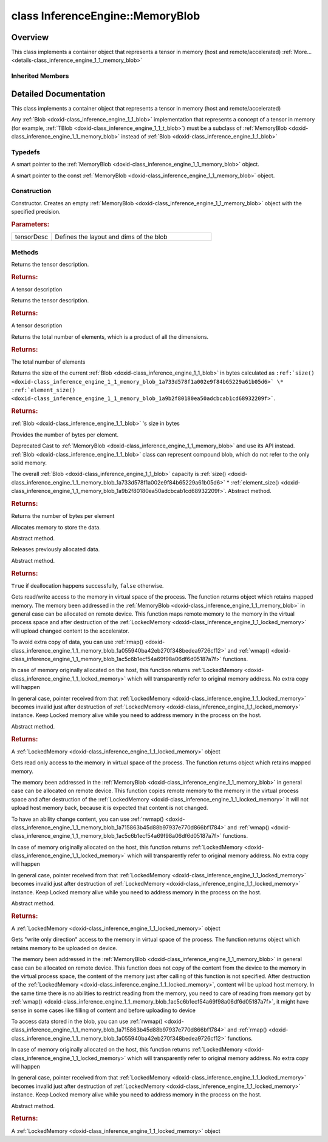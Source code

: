 .. index:: pair: class; InferenceEngine::MemoryBlob
.. _doxid-class_inference_engine_1_1_memory_blob:

class InferenceEngine::MemoryBlob
=================================



Overview
~~~~~~~~

This class implements a container object that represents a tensor in memory (host and remote/accelerated) :ref:`More...<details-class_inference_engine_1_1_memory_blob>`


.. ref-code-block:: cpp
	:class: doxyrest-overview-code-block

	#include <ie_blob.h>
	
	class MemoryBlob: public :ref:`InferenceEngine::Blob<doxid-class_inference_engine_1_1_blob>`
	{
	public:
		// typedefs
	
		typedef std::shared_ptr<MemoryBlob> :ref:`Ptr<doxid-class_inference_engine_1_1_memory_blob_1a294bf7449b6181f29ac05636a5968e1d>`;
		typedef std::shared_ptr<const MemoryBlob> :ref:`CPtr<doxid-class_inference_engine_1_1_memory_blob_1adae370cdc2fa2649928498f9e25dec9e>`;

		// construction
	
		:ref:`MemoryBlob<doxid-class_inference_engine_1_1_memory_blob_1ab1d851868f45acfbb7b5a0288cddd9d5>`(const :ref:`TensorDesc<doxid-class_inference_engine_1_1_tensor_desc>`& tensorDesc);

		// methods
	
		virtual const :ref:`TensorDesc<doxid-class_inference_engine_1_1_tensor_desc>`& :ref:`getTensorDesc<doxid-class_inference_engine_1_1_memory_blob_1a359897a812bf64603a67e4fc92b71aae>`() const;
		virtual :ref:`TensorDesc<doxid-class_inference_engine_1_1_tensor_desc>`& :ref:`getTensorDesc<doxid-class_inference_engine_1_1_memory_blob_1ac86c87548512f03bebf72c47cde4cc65>`();
		virtual size_t :ref:`size<doxid-class_inference_engine_1_1_memory_blob_1a733d578f1a002e9f84b65229a61b05d6>`() const;
		virtual size_t :ref:`byteSize<doxid-class_inference_engine_1_1_memory_blob_1a4c1e80abfbca64b8c1d3d8918b7af084>`() const;
		virtual size_t :ref:`element_size<doxid-class_inference_engine_1_1_memory_blob_1a9b2f80180ea50adcbcab1cd68932209f>`() const;
		virtual void :ref:`allocate<doxid-class_inference_engine_1_1_memory_blob_1a6b8605e3863617c5985d21bc91837b8f>`() = 0;
		virtual bool :ref:`deallocate<doxid-class_inference_engine_1_1_memory_blob_1ad462f247d8dffc1e525f51899448a60c>`() = 0;
		virtual :ref:`LockedMemory<doxid-class_inference_engine_1_1_locked_memory>`<void> :ref:`rwmap<doxid-class_inference_engine_1_1_memory_blob_1a715863b45d88b97937e770d866bf1784>`() = 0;
		virtual :ref:`LockedMemory<doxid-class_inference_engine_1_1_locked_memory>`<const void> :ref:`rmap<doxid-class_inference_engine_1_1_memory_blob_1a055940ba42eb270f348bedea9726cf12>`() const = 0;
		virtual :ref:`LockedMemory<doxid-class_inference_engine_1_1_locked_memory>`<void> :ref:`wmap<doxid-class_inference_engine_1_1_memory_blob_1ac5c6b1ecf54a69f98a06df6d05187a7f>`() = 0;
	};

	// direct descendants

	class :ref:`RemoteBlob<doxid-class_inference_engine_1_1_remote_blob>`;

	template <
		typename T,
		typename = std::enable_if<std::is_standard_layout<T>::value&& std::is_trivial<T>::value>
		>
	class :ref:`TBlob<doxid-class_inference_engine_1_1_t_blob>`;

Inherited Members
-----------------

.. ref-code-block:: cpp
	:class: doxyrest-overview-inherited-code-block

	public:
		// typedefs
	
		typedef std::shared_ptr<:ref:`Blob<doxid-class_inference_engine_1_1_blob>`> :ref:`Ptr<doxid-class_inference_engine_1_1_blob_1abb6c4f89181e2dd6d8a29ada2dfb4060>`;
		typedef std::shared_ptr<const :ref:`Blob<doxid-class_inference_engine_1_1_blob>`> :ref:`CPtr<doxid-class_inference_engine_1_1_blob_1a22946ecdb18fd8a9e8394087930d2092>`;

		// methods
	
		static :ref:`Ptr<doxid-class_inference_engine_1_1_blob_1abb6c4f89181e2dd6d8a29ada2dfb4060>` :ref:`CreateFromData<doxid-class_inference_engine_1_1_blob_1ae81db862104a25e3fb41f57d94dd41a6>`(const :ref:`DataPtr<doxid-namespace_inference_engine_1a91f97c826d2753815815c119ba383e63>`& data);
	
		template <
			typename T,
			typename std::enable_if<!std::is_pointer<T>::value&&!std::is_reference<T>::value, int>::type = 0,
			typename std::enable_if<std::is_base_of<Blob, T>::value, int>::type = 0
			>
		bool :ref:`is<doxid-class_inference_engine_1_1_blob_1aa07152ba7c9910abab46a7e8e58323bc>`();
	
		template <
			typename T,
			typename std::enable_if<!std::is_pointer<T>::value&&!std::is_reference<T>::value, int>::type = 0,
			typename std::enable_if<std::is_base_of<Blob, T>::value, int>::type = 0
			>
		bool :ref:`is<doxid-class_inference_engine_1_1_blob_1a74f56a3007a5dbabd8acda5e11d9568c>`() const;
	
		template <
			typename T,
			typename std::enable_if<!std::is_pointer<T>::value&&!std::is_reference<T>::value, int>::type = 0,
			typename std::enable_if<std::is_base_of<Blob, T>::value, int>::type = 0
			>
		T \* :ref:`as<doxid-class_inference_engine_1_1_blob_1abc7e63536f5f3811ba2b01455ad06954>`();
	
		template <
			typename T,
			typename std::enable_if<!std::is_pointer<T>::value&&!std::is_reference<T>::value, int>::type = 0,
			typename std::enable_if<std::is_base_of<Blob, T>::value, int>::type = 0
			>
		const T \* :ref:`as<doxid-class_inference_engine_1_1_blob_1aa7f7eef35f32cf11c76f3db57bd555f6>`() const;
	
		virtual const :ref:`TensorDesc<doxid-class_inference_engine_1_1_tensor_desc>`& :ref:`getTensorDesc<doxid-class_inference_engine_1_1_blob_1accdd939c62592f28a0ceb64cd60eb62e>`() const;
		virtual :ref:`TensorDesc<doxid-class_inference_engine_1_1_tensor_desc>`& :ref:`getTensorDesc<doxid-class_inference_engine_1_1_blob_1aaa14e36bf31d98a9c9db1054811201f0>`();
		virtual size_t :ref:`size<doxid-class_inference_engine_1_1_blob_1a2b5686fa129fdbe3d4ccc44210d911f7>`() const;
		virtual size_t :ref:`byteSize<doxid-class_inference_engine_1_1_blob_1a9f2049e262cea015e7640a82e4d70ccb>`() const;
		virtual size_t :ref:`element_size<doxid-class_inference_engine_1_1_blob_1a25690a7dd30e0c07abbf32f09c5f8735>`() const = 0;
		virtual void :ref:`allocate<doxid-class_inference_engine_1_1_blob_1a88866d4156b7936e2d60d7fff8c9f230>`() = 0;
		virtual bool :ref:`deallocate<doxid-class_inference_engine_1_1_blob_1af9ccc77bec5dbebd179291bbd88af881>`() = 0;
		void :ref:`setShape<doxid-class_inference_engine_1_1_blob_1abdce9a4dc4319da76b283ac68f9c0283>`(const :ref:`SizeVector<doxid-namespace_inference_engine_1a9400de686d3d0f48c30cd73d40e48576>`& dims);
		virtual :ref:`Blob::Ptr<doxid-class_inference_engine_1_1_blob_1abb6c4f89181e2dd6d8a29ada2dfb4060>` :ref:`createROI<doxid-class_inference_engine_1_1_blob_1a81168f9425c1d7c5fdb6f52210213a39>`(const :ref:`ROI<doxid-struct_inference_engine_1_1_r_o_i>`& roi) const;
	
		virtual :ref:`Blob::Ptr<doxid-class_inference_engine_1_1_blob_1abb6c4f89181e2dd6d8a29ada2dfb4060>` :ref:`createROI<doxid-class_inference_engine_1_1_blob_1a39d758fa25f8268c32af77379b062fbb>`(
			const std::vector<std::size_t>& begin,
			const std::vector<std::size_t>& end
			) const;

.. _details-class_inference_engine_1_1_memory_blob:

Detailed Documentation
~~~~~~~~~~~~~~~~~~~~~~

This class implements a container object that represents a tensor in memory (host and remote/accelerated)

Any :ref:`Blob <doxid-class_inference_engine_1_1_blob>` implementation that represents a concept of a tensor in memory (for example, :ref:`TBlob <doxid-class_inference_engine_1_1_t_blob>`) must be a subclass of :ref:`MemoryBlob <doxid-class_inference_engine_1_1_memory_blob>` instead of :ref:`Blob <doxid-class_inference_engine_1_1_blob>`

Typedefs
--------

.. _doxid-class_inference_engine_1_1_memory_blob_1a294bf7449b6181f29ac05636a5968e1d:
.. index:: pair: typedef; Ptr

.. ref-code-block:: cpp
	:class: doxyrest-title-code-block

	typedef std::shared_ptr<MemoryBlob> Ptr

A smart pointer to the :ref:`MemoryBlob <doxid-class_inference_engine_1_1_memory_blob>` object.

.. _doxid-class_inference_engine_1_1_memory_blob_1adae370cdc2fa2649928498f9e25dec9e:
.. index:: pair: typedef; CPtr

.. ref-code-block:: cpp
	:class: doxyrest-title-code-block

	typedef std::shared_ptr<const MemoryBlob> CPtr

A smart pointer to the const :ref:`MemoryBlob <doxid-class_inference_engine_1_1_memory_blob>` object.

Construction
------------

.. _doxid-class_inference_engine_1_1_memory_blob_1ab1d851868f45acfbb7b5a0288cddd9d5:
.. index:: pair: function; MemoryBlob

.. ref-code-block:: cpp
	:class: doxyrest-title-code-block

	MemoryBlob(const :ref:`TensorDesc<doxid-class_inference_engine_1_1_tensor_desc>`& tensorDesc)

Constructor. Creates an empty :ref:`MemoryBlob <doxid-class_inference_engine_1_1_memory_blob>` object with the specified precision.



.. rubric:: Parameters:

.. list-table::
	:widths: 20 80

	*
		- tensorDesc

		- Defines the layout and dims of the blob

Methods
-------

.. _doxid-class_inference_engine_1_1_memory_blob_1a359897a812bf64603a67e4fc92b71aae:
.. index:: pair: function; getTensorDesc

.. ref-code-block:: cpp
	:class: doxyrest-title-code-block

	virtual const :ref:`TensorDesc<doxid-class_inference_engine_1_1_tensor_desc>`& getTensorDesc() const

Returns the tensor description.



.. rubric:: Returns:

A tensor description

.. _doxid-class_inference_engine_1_1_memory_blob_1ac86c87548512f03bebf72c47cde4cc65:
.. index:: pair: function; getTensorDesc

.. ref-code-block:: cpp
	:class: doxyrest-title-code-block

	virtual :ref:`TensorDesc<doxid-class_inference_engine_1_1_tensor_desc>`& getTensorDesc()

Returns the tensor description.



.. rubric:: Returns:

A tensor description

.. _doxid-class_inference_engine_1_1_memory_blob_1a733d578f1a002e9f84b65229a61b05d6:
.. index:: pair: function; size

.. ref-code-block:: cpp
	:class: doxyrest-title-code-block

	virtual size_t size() const

Returns the total number of elements, which is a product of all the dimensions.



.. rubric:: Returns:

The total number of elements

.. _doxid-class_inference_engine_1_1_memory_blob_1a4c1e80abfbca64b8c1d3d8918b7af084:
.. index:: pair: function; byteSize

.. ref-code-block:: cpp
	:class: doxyrest-title-code-block

	virtual size_t byteSize() const

Returns the size of the current :ref:`Blob <doxid-class_inference_engine_1_1_blob>` in bytes calculated as ``:ref:`size() <doxid-class_inference_engine_1_1_memory_blob_1a733d578f1a002e9f84b65229a61b05d6>` \* :ref:`element_size() <doxid-class_inference_engine_1_1_memory_blob_1a9b2f80180ea50adcbcab1cd68932209f>```.



.. rubric:: Returns:

:ref:`Blob <doxid-class_inference_engine_1_1_blob>` 's size in bytes

.. _doxid-class_inference_engine_1_1_memory_blob_1a9b2f80180ea50adcbcab1cd68932209f:
.. index:: pair: function; element_size

.. ref-code-block:: cpp
	:class: doxyrest-title-code-block

	virtual size_t element_size() const

Provides the number of bytes per element.

Deprecated Cast to :ref:`MemoryBlob <doxid-class_inference_engine_1_1_memory_blob>` and use its API instead. :ref:`Blob <doxid-class_inference_engine_1_1_blob>` class can represent compound blob, which do not refer to the only solid memory.

The overall :ref:`Blob <doxid-class_inference_engine_1_1_blob>` capacity is :ref:`size() <doxid-class_inference_engine_1_1_memory_blob_1a733d578f1a002e9f84b65229a61b05d6>` \* :ref:`element_size() <doxid-class_inference_engine_1_1_memory_blob_1a9b2f80180ea50adcbcab1cd68932209f>`. Abstract method.



.. rubric:: Returns:

Returns the number of bytes per element

.. _doxid-class_inference_engine_1_1_memory_blob_1a6b8605e3863617c5985d21bc91837b8f:
.. index:: pair: function; allocate

.. ref-code-block:: cpp
	:class: doxyrest-title-code-block

	virtual void allocate() = 0

Allocates memory to store the data.

Abstract method.

.. _doxid-class_inference_engine_1_1_memory_blob_1ad462f247d8dffc1e525f51899448a60c:
.. index:: pair: function; deallocate

.. ref-code-block:: cpp
	:class: doxyrest-title-code-block

	virtual bool deallocate() = 0

Releases previously allocated data.

Abstract method.



.. rubric:: Returns:

``True`` if deallocation happens successfully, ``false`` otherwise.

.. _doxid-class_inference_engine_1_1_memory_blob_1a715863b45d88b97937e770d866bf1784:
.. index:: pair: function; rwmap

.. ref-code-block:: cpp
	:class: doxyrest-title-code-block

	virtual :ref:`LockedMemory<doxid-class_inference_engine_1_1_locked_memory>`<void> rwmap() = 0

Gets read/write access to the memory in virtual space of the process. The function returns object which retains mapped memory. The memory been addressed in the :ref:`MemoryBlob <doxid-class_inference_engine_1_1_memory_blob>` in general case can be allocated on remote device. This function maps remote memory to the memory in the virtual process space and after destruction of the :ref:`LockedMemory <doxid-class_inference_engine_1_1_locked_memory>` will upload changed content to the accelerator.

To avoid extra copy of data, you can use :ref:`rmap() <doxid-class_inference_engine_1_1_memory_blob_1a055940ba42eb270f348bedea9726cf12>` and :ref:`wmap() <doxid-class_inference_engine_1_1_memory_blob_1ac5c6b1ecf54a69f98a06df6d05187a7f>` functions.

In case of memory originally allocated on the host, this function returns :ref:`LockedMemory <doxid-class_inference_engine_1_1_locked_memory>` which will transparently refer to original memory address. No extra copy will happen

In general case, pointer received from that :ref:`LockedMemory <doxid-class_inference_engine_1_1_locked_memory>` becomes invalid just after destruction of :ref:`LockedMemory <doxid-class_inference_engine_1_1_locked_memory>` instance. Keep Locked memory alive while you need to address memory in the process on the host.

Abstract method.



.. rubric:: Returns:

A :ref:`LockedMemory <doxid-class_inference_engine_1_1_locked_memory>` object

.. _doxid-class_inference_engine_1_1_memory_blob_1a055940ba42eb270f348bedea9726cf12:
.. index:: pair: function; rmap

.. ref-code-block:: cpp
	:class: doxyrest-title-code-block

	virtual :ref:`LockedMemory<doxid-class_inference_engine_1_1_locked_memory>`<const void> rmap() const = 0

Gets read only access to the memory in virtual space of the process. The function returns object which retains mapped memory.

The memory been addressed in the :ref:`MemoryBlob <doxid-class_inference_engine_1_1_memory_blob>` in general case can be allocated on remote device. This function copies remote memory to the memory in the virtual process space and after destruction of the :ref:`LockedMemory <doxid-class_inference_engine_1_1_locked_memory>` it will not upload host memory back, because it is expected that content is not changed.

To have an ability change content, you can use :ref:`rwmap() <doxid-class_inference_engine_1_1_memory_blob_1a715863b45d88b97937e770d866bf1784>` and :ref:`wmap() <doxid-class_inference_engine_1_1_memory_blob_1ac5c6b1ecf54a69f98a06df6d05187a7f>` functions.

In case of memory originally allocated on the host, this function returns :ref:`LockedMemory <doxid-class_inference_engine_1_1_locked_memory>` which will transparently refer to original memory address. No extra copy will happen

In general case, pointer received from that :ref:`LockedMemory <doxid-class_inference_engine_1_1_locked_memory>` becomes invalid just after destruction of :ref:`LockedMemory <doxid-class_inference_engine_1_1_locked_memory>` instance. Keep Locked memory alive while you need to address memory in the process on the host.

Abstract method.



.. rubric:: Returns:

A :ref:`LockedMemory <doxid-class_inference_engine_1_1_locked_memory>` object

.. _doxid-class_inference_engine_1_1_memory_blob_1ac5c6b1ecf54a69f98a06df6d05187a7f:
.. index:: pair: function; wmap

.. ref-code-block:: cpp
	:class: doxyrest-title-code-block

	virtual :ref:`LockedMemory<doxid-class_inference_engine_1_1_locked_memory>`<void> wmap() = 0

Gets "write only direction" access to the memory in virtual space of the process. The function returns object which retains memory to be uploaded on device.

The memory been addressed in the :ref:`MemoryBlob <doxid-class_inference_engine_1_1_memory_blob>` in general case can be allocated on remote device. This function does not copy of the content from the device to the memory in the virtual process space, the content of the memory just after calling of this function is not specified. After destruction of the :ref:`LockedMemory <doxid-class_inference_engine_1_1_locked_memory>`, content will be upload host memory. In the same time there is no abilities to restrict reading from the memory, you need to care of reading from memory got by :ref:`wmap() <doxid-class_inference_engine_1_1_memory_blob_1ac5c6b1ecf54a69f98a06df6d05187a7f>`, it might have sense in some cases like filling of content and before uploading to device

To access data stored in the blob, you can use :ref:`rwmap() <doxid-class_inference_engine_1_1_memory_blob_1a715863b45d88b97937e770d866bf1784>` and :ref:`rmap() <doxid-class_inference_engine_1_1_memory_blob_1a055940ba42eb270f348bedea9726cf12>` functions.

In case of memory originally allocated on the host, this function returns :ref:`LockedMemory <doxid-class_inference_engine_1_1_locked_memory>` which will transparently refer to original memory address. No extra copy will happen

In general case, pointer received from that :ref:`LockedMemory <doxid-class_inference_engine_1_1_locked_memory>` becomes invalid just after destruction of :ref:`LockedMemory <doxid-class_inference_engine_1_1_locked_memory>` instance. Keep Locked memory alive while you need to address memory in the process on the host.

Abstract method.



.. rubric:: Returns:

A :ref:`LockedMemory <doxid-class_inference_engine_1_1_locked_memory>` object


